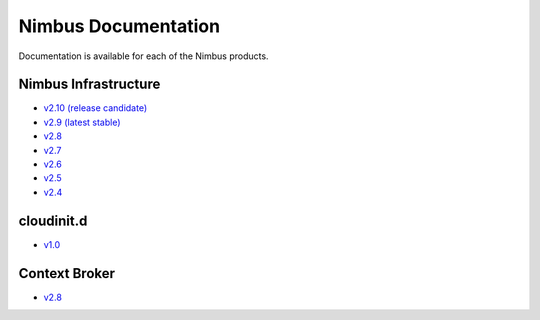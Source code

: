 ====================
Nimbus Documentation
====================

Documentation is available for each of the Nimbus products.


Nimbus Infrastructure
=====================

* `v2.10 (release candidate) <http://www.nimbusproject.org/docs/2.10>`_
* `v2.9 (latest stable) <http://www.nimbusproject.org/docs/2.9>`_
* `v2.8 <http://www.nimbusproject.org/docs/2.8>`_
* `v2.7 <http://www.nimbusproject.org/docs/2.7>`_
* `v2.6 <http://www.nimbusproject.org/docs/2.6>`_
* `v2.5 <http://www.nimbusproject.org/docs/2.5>`_
* `v2.4 <http://www.nimbusproject.org/docs/2.4>`_


cloudinit.d
===========

* `v1.0 <http://www.nimbusproject.org/doc/cloudinitd/1.0>`_


Context Broker
==============

* `v2.8 <http://www.nimbusproject.org/doc/ctxbroker/2.8>`_

